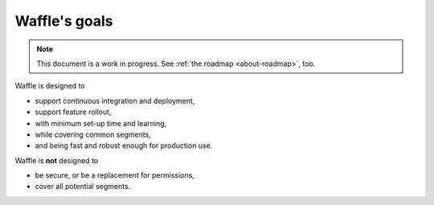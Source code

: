 .. _about-goals:

==============
Waffle's goals
==============

.. note::

    This document is a work in progress. See :ref:`the roadmap
    <about-roadmap>`, too.

Waffle is designed to

- support continuous integration and deployment,
- support feature rollout,
- with minimum set-up time and learning,
- while covering common segments,
- and being fast and robust enough for production use.

Waffle is **not** designed to

- be secure, or be a replacement for permissions,
- cover all potential segments.
